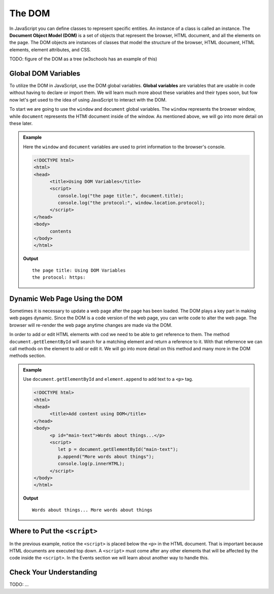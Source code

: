The DOM
=======
.. index:: ! DOM

In JavaScript you can define classes to represent specific entities. An instance of a class is called
an instance. The **Document Object Model (DOM)** is a set of objects that represent the browser, HTML
document, and all the elements on the page. The DOM objects are instances of classes that model the
structure of the browser, HTML document, HTML elements, element attributes, and CSS.

TODO: figure of the DOM as a tree (w3schools has an example of this)

Global DOM Variables
--------------------
.. index::
   pair: variable; global

To utilize the DOM in JavaScript, use the DOM global variables. **Global variables** are variables that are
usable in code without having to declare or import them. We will learn much more about these variables and their types soon,
but fow now let's get used to the idea of using JavaScript to interact with the DOM.

To start we are going to use the ``window`` and ``document`` global variables. The ``window`` represents the browser
window, while ``document`` represents the HTMl document inside of the window.
As mentioned above, we will go into more detail on these later.

.. admonition:: Example

   Here the ``window`` and ``document`` variables are used to print information to the browser's console.

   .. sourcecode:: html

      <!DOCTYPE html>
      <html>
      <head>
            <title>Using DOM Variables</title>
            <script>
               console.log("the page title:", document.title);
               console.log("the protocol:", window.location.protocol);
            </script>
      </head>
      <body>
            contents
      </body>
      </html>

   **Output**

   ::

      the page title: Using DOM Variables
      the protocol: https:


Dynamic Web Page Using the DOM
------------------------------
Sometimes it is necessary to update a web page after the page has been loaded. The DOM plays a key part
in making web pages dynamic. Since the DOM is a code version of the web page, you can write code
to alter the web page. The browser will re-render the web page anytime changes are made via the DOM.

In order to add or edit HTML elements with cod we need to be able to get reference to them. The method
``document.getElementById`` will search for a matching element and return a reference to it. With that
referrence we can call methods on the element to add or edit it. We will go into more detail
on this method and many more in the DOM methods section.

.. admonition:: Example

   Use ``document.getElementById`` and ``element.append`` to add text to a ``<p>`` tag.

   .. sourcecode:: html

      <!DOCTYPE html>
      <html>
      <head>
            <title>Add content using DOM</title>
      </head>
      <body>
            <p id="main-text">Words about things...</p>
            <script>
               let p = document.getElementById("main-text");
               p.append("More words about things");
               console.log(p.innerHTML);
            </script>
      </body>
      </html>

   **Output**

   ::

      Words about things... More words about things

Where to Put the ``<script>``
-----------------------------

In the previous example, notice the ``<script>`` is placed below the ``<p>`` in the HTML document.
That is important because HTML documents are executed top down. A ``<script>`` must come after
any other elements that will be affected by the code inside the ``<script>``. In the Events section
we will learn about another way to handle this.

Check Your Understanding
------------------------

TODO: ...
